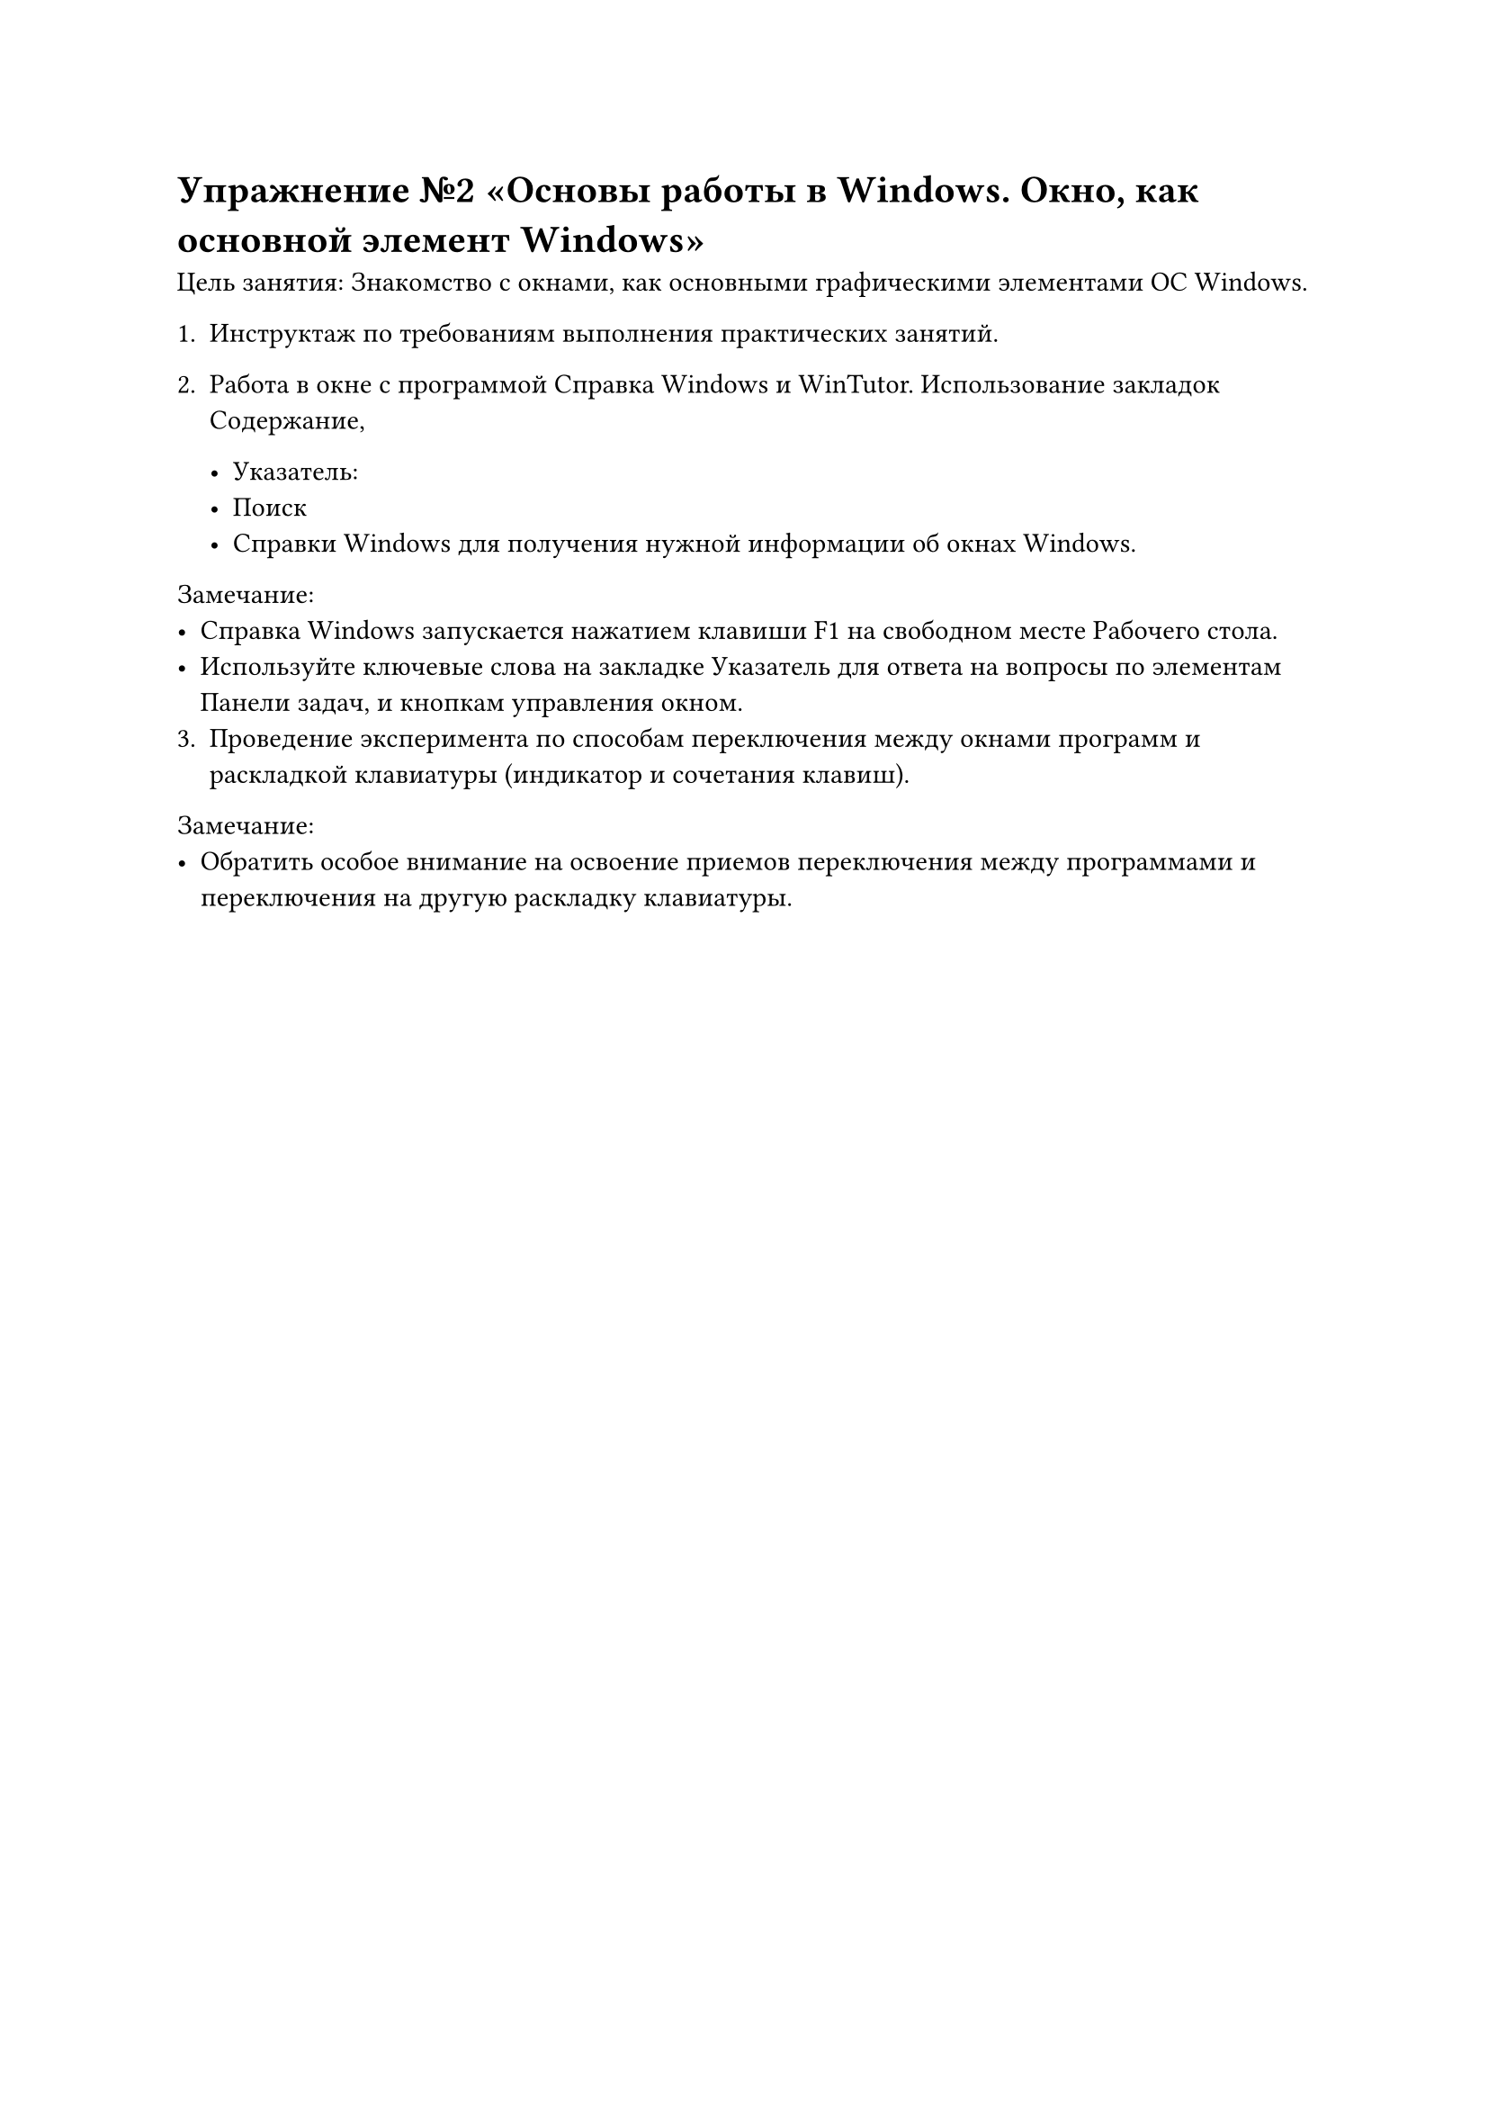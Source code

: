 
= Упражнение №2 «Основы работы в Windows. Окно, как основной элемент Windows»

Цель занятия: Знакомство с окнами, как основными графическими элементами ОС Windows.

1. Инструктаж по требованиям выполнения практических занятий.

2. Работа в окне с программой Справка Windows и WinTutor. Использование закладок Содержание,

  - Указатель:
  - Поиск
  - Справки Windows для получения нужной информации об окнах Windows.

Замечание:
- Справка Windows запускается нажатием клавиши F1 на свободном месте Рабочего стола.
- Используйте ключевые слова на закладке Указатель для ответа на вопросы по элементам Панели задач, и кнопкам управления окном.
3. Проведение эксперимента по способам переключения между окнами программ и раскладкой клавиатуры (индикатор и сочетания клавиш).

Замечание:
- Обратить особое внимание на освоение приемов переключения между программами и переключения на другую раскладку клавиатуры.

